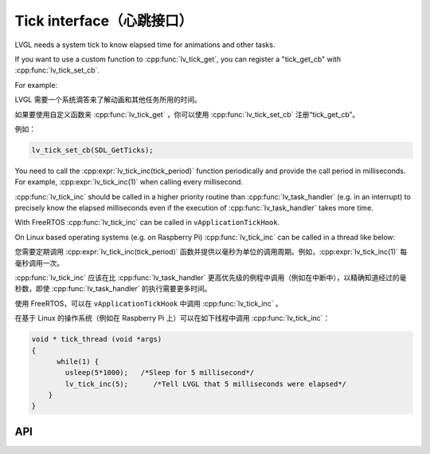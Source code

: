 .. _tick:

=========================
Tick interface（心跳接口）
=========================

.. raw:: html

   <details>
     <summary>显示原文</summary>

LVGL needs a system tick to know elapsed time for animations and other
tasks.

If you want to use a custom function to :cpp:func:`lv_tick_get`, you can
register a "tick_get_cb" with :cpp:func:`lv_tick_set_cb`.

For example:

.. raw:: html

   </details> 
   <br>


LVGL 需要一个系统滴答来了解动画和其他任务所用的时间。

如果要使用自定义函数来 :cpp:func:`lv_tick_get` ，你可以使用 :cpp:func:`lv_tick_set_cb` 注册“tick_get_cb”。

例如：


.. code:: c

   lv_tick_set_cb(SDL_GetTicks);


.. raw:: html

   <details>
     <summary>显示原文</summary>

You need to call the :cpp:expr:`lv_tick_inc(tick_period)` function periodically
and provide the call period in milliseconds. For example,
:cpp:expr:`lv_tick_inc(1)` when calling every millisecond.

:cpp:func:`lv_tick_inc` should be called in a higher priority routine than
:cpp:func:`lv_task_handler` (e.g. in an interrupt) to precisely know the
elapsed milliseconds even if the execution of :cpp:func:`lv_task_handler` takes
more time.

With FreeRTOS :cpp:func:`lv_tick_inc` can be called in ``vApplicationTickHook``.

On Linux based operating systems (e.g. on Raspberry Pi) :cpp:func:`lv_tick_inc`
can be called in a thread like below:

.. raw:: html

   </details> 
   <br>


您需要定期调用 :cpp:expr:`lv_tick_inc(tick_period)` 函数并提供以毫秒为单位的调用周期。例如，:cpp:expr:`lv_tick_inc(1)` 每毫秒调用一次。

:cpp:func:`lv_tick_inc` 应该在比 :cpp:func:`lv_task_handler` 更高优先级的例程中调用（例如在中断中），以精确知道经过的毫秒数，即使 :cpp:func:`lv_task_handler` 的执行需要更多时间。

使用 FreeRTOS，可以在 ``vApplicationTickHook`` 中调用 :cpp:func:`lv_tick_inc` 。

在基于 Linux 的操作系统（例如在 Raspberry Pi 上）可以在如下线程中调用 :cpp:func:`lv_tick_inc`：


.. code:: c

   void * tick_thread (void *args)
   {
         while(1) {
           usleep(5*1000);   /*Sleep for 5 millisecond*/
           lv_tick_inc(5);      /*Tell LVGL that 5 milliseconds were elapsed*/
       }
   }

API
---

